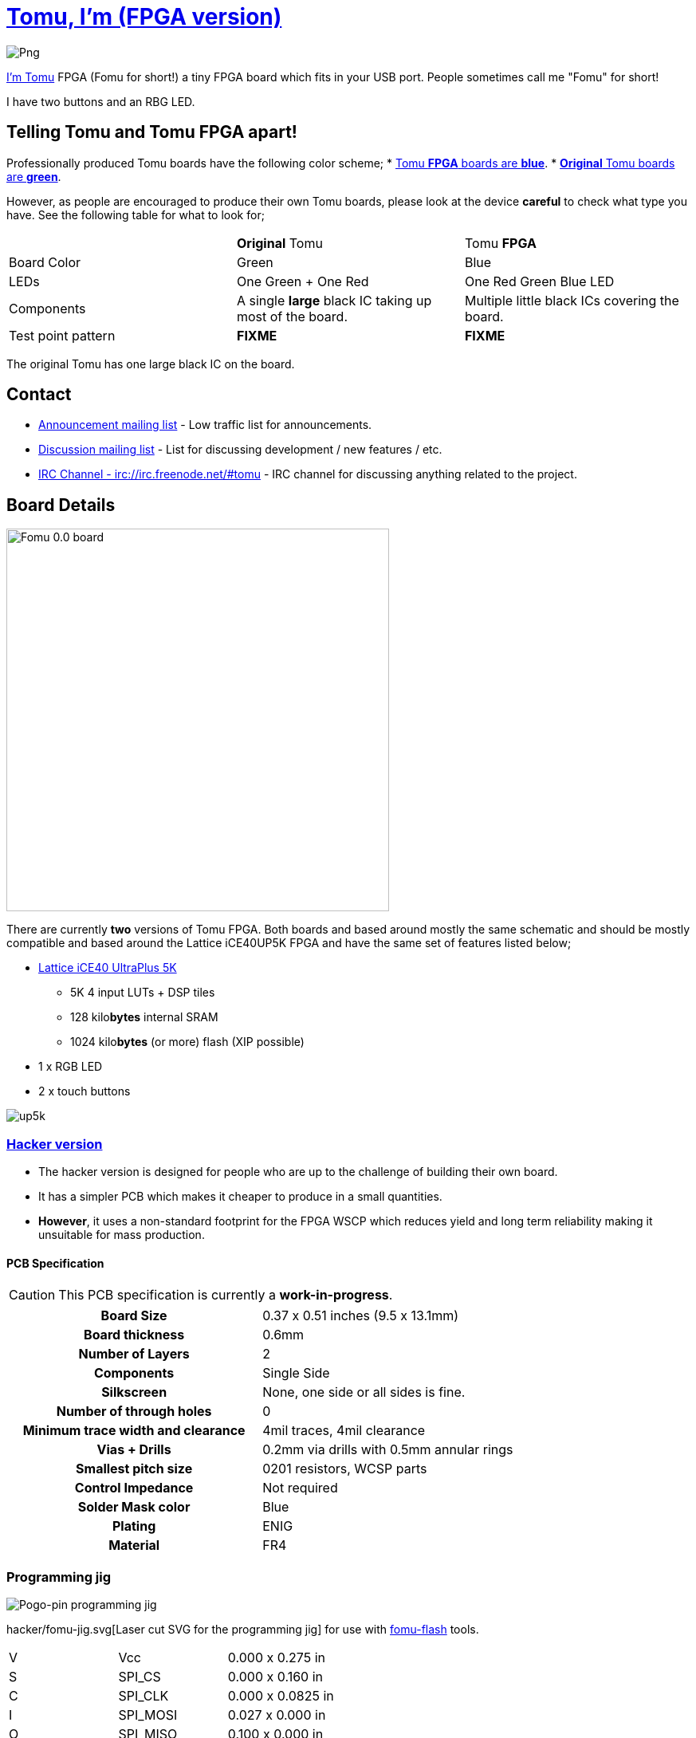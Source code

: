 = link:tomu.im[Tomu, I'm (FPGA version)]

image:https://raw.githubusercontent.com/im-tomu/tomu-logo/master/fpga/Blue/Png.png[]

link:tomu.im[I'm Tomu] FPGA (Fomu for short!) a tiny FPGA board which fits in
your USB port. People sometimes call me "Fomu" for short!

I have two buttons and an RBG LED.

== Telling Tomu and Tomu FPGA apart!

Professionally produced Tomu boards have the following color scheme;
 * https://j.mp/tomu-fs[Tomu **FPGA** boards are **blue**].
 * https://j.mp/tomu-cs[**Original** Tomu boards are **green**].

However, as people are encouraged to produce their own Tomu boards, please look
at the device **careful** to check what type you have. See the following table
for what to look for;

[cols="3",]
|================================================================
|             | **Original** Tomu                 | Tomu **FPGA**
| Board Color | Green                             | Blue
| LEDs        | One Green + One Red               | One Red Green Blue LED
| Components
| A single **large** black IC taking up most of the board.
| Multiple little black ICs covering the board.

| Test point pattern
| **FIXME**
| **FIXME**

|================================================================

The original Tomu has one large black IC on the board.


== Contact

* https://groups.google.com/forum/#!forum/tomu-announce/join[Announcement mailing list] - Low traffic list for announcements.
* https://groups.google.com/forum/#!forum/tomu-discuss/join[Discussion mailing list] - List for discussing development / new features / etc.
* https://webchat.freenode.net/?channels=#tomu[IRC Channel - irc://irc.freenode.net/#tomu] - IRC channel for discussing anything related to the project.

== Board Details

image:hacker/fomu-0.0.jpg[Fomu 0.0 board,width=480]

There are currently *two* versions of Tomu FPGA. Both boards and based
around mostly the same schematic and should be mostly compatible and
based around the Lattice iCE40UP5K FPGA and have the same set of
features listed below;

* http://www.latticesemi.com/Products/FPGAandCPLD/iCE40UltraPlus[Lattice iCE40 UltraPlus 5K]
  - 5K 4 input LUTs + DSP tiles
  - 128 kilo**bytes** internal SRAM
  - 1024 kilo**bytes** (or more) flash (XIP possible)
* 1 x RGB LED
* 2 x touch buttons

image:https://github.com/osresearch/up5k/raw/master/images/up5k.svg?sanitize=true[]

=== link:./hacker[Hacker version]

* The hacker version is designed for people who are up to the challenge of building their own board.
* It has a simpler PCB which makes it cheaper to produce in a small quantities.
* *However*, it uses a non-standard footprint for the FPGA WSCP which reduces yield and long term reliability making it unsuitable for mass production.

==== PCB Specification

CAUTION: This PCB specification is currently a *work-in-progress*.

[cols=">h,",]
|================================================================
|                        Board Size | 0.37 x 0.51 inches (9.5 x 13.1mm)
|                   Board thickness | 0.6mm
|                  Number of Layers | 2
|                        Components | Single Side
|                        Silkscreen | None, one side or all sides is fine.
|           Number of through holes | 0
| Minimum trace width and clearance | 4mil traces, 4mil clearance
|                     Vias + Drills | 0.2mm via drills with 0.5mm annular rings
|               Smallest pitch size | 0201 resistors, WCSP parts
|                 Control Impedance | Not required
|                 Solder Mask color | Blue
|                           Plating | ENIG
|                          Material | FR4
|================================================================

=== Programming jig
image:hacker/fomu-jig.jpg[Pogo-pin programming jig]

hacker/fomu-jig.svg[Laser cut SVG for the programming jig] for use with
https://github.com/im-tomu/fomu-flash[fomu-flash] tools.

|====================
| V | Vcc | 0.000 x 0.275 in
| S | SPI_CS | 0.000 x 0.160 in
| C | SPI_CLK | 0.000 x 0.0825 in
| I | SPI_MOSI | 0.027 x 0.000 in
| O | SPI_MISO | 0.100 x 0.000 in
| R | RESET | 0.170 x 0.000 in
| G | GND | 0.302 x 0.0000 in
|====================


=== link:./prod[Production version]

* The production version is designed for mass production.
* It uses advanced PCB technologies like laser drilled and blind vias.
* You get a production version if you order from https://xobs.io/[Sean \'xobs' Cross] https://j.mp/fomu-cs[through or after the Crowd Supply campaign].

==== PCB Specification

CAUTION: This PCB specification is currently a *work-in-progress*.

[width="100%",cols=">h,"]
|=======================================================================
|                        Board Size | 0.37 x 0.51 inches (9.5 x 13.1mm)
|                   Board thickness | 0.6mm
|                  Number of Layers | 4
|                        Components | Single Side
|                        Silkscreen | Both
|           Number of through holes | 0
| Minimum trace width and clearance | 0.1mm track width, minimum clearance is 0.1mm
|                     Vias + Drills
a|
* Between layers 1 and 2 - Laser-drilled - 0.2mm/0.1mm blind vias
* Between layers 3 and 4 - Laser-drilled - 0.2mm/0.1mm blind vias
* Between layers 2 and 3 - Mechanical - 0.5mm/0.2mm buried vias
|               Smallest pitch size | 0201 resistors, WCSP parts
|                 Control Impedance | Not required
|                 Solder Mask color | Not-green
|                           Plating
a|
* ENIG on the top.
* Hard gold on the fingers on the underside.
* Hard gold on the edge of the top.

|                          Material | FR4
|=======================================================================

== Development Firmware

The Lattice iCE40UP5K has a fully open source
https://wikipedia.org/wiki/Verilog[Verilog] → https://wikipedia.org/wiki/Bitstream[Bitstream] toolchain.

Supported by the https://github.com/timvideos/litex-buildenv/wiki[LiteX BuildEnv].
The LiteX BuildEnv supports your
https://github.com/timvideos/litex-buildenv/wiki/SoftCPU[choice of CPU architecture];

* https://github.com/timvideos/litex-buildenv/wiki/LatticeMico32[LatticeMico32]
* https://github.com/timvideos/litex-buildenv/wiki/RISC-V[RISC-V] - https://github.com/timvideos/litex-buildenv/wiki/RISC-V#PicoRV32[PicoRV32]
* https://github.com/timvideos/litex-buildenv/wiki/RISC-V[RISC-V] - https://github.com/timvideos/litex-buildenv/wiki/RISC-V#VexRISCV[VexRISCV]

As the board is supported by the LiteX BuildEnv, you can developed;

* https://github.com/timvideos/litex-buildenv/wiki/Bare-Metal[Bare Metal C Firmware]
* https://github.com/timvideos/litex-buildenv/wiki/Zephyr[Zephyr RTOS]
* https://fupy.github.io[MicroPython (FuPy)]

== License

The contents of this repository excluding
link:./third_party[`third_party` folder] is released under your choice
of the following two licences:

* the "Creative Commons Attribution-ShareAlike 4.0 International License" (CC BY-SA 4.0) full text of this license is included in the LICENSE file and a copy can also be found at http://creativecommons.org/licenses/by-sa/4.0/
* the "TAPR Open Hardware License" full text of this license is included in the LICENSE.TAPR file and a copy can also be found at http://www.tapr.org/OHL
